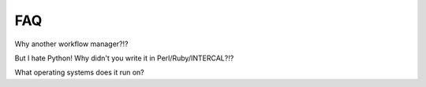 FAQ
===

Why another workflow manager?!?

But I hate Python!  Why didn't you write it in Perl/Ruby/INTERCAL?!?

What operating systems does it run on?
